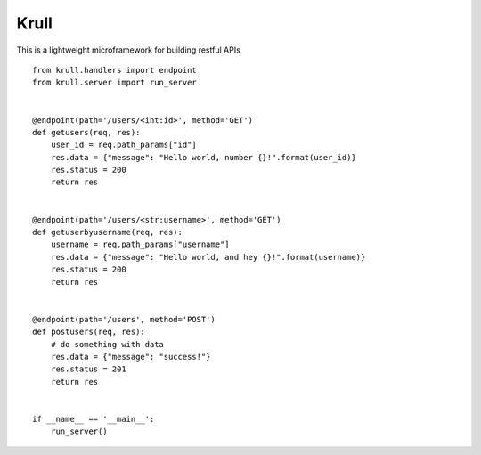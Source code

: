 Krull
=======================

This is a lightweight microframework for building restful APIs
::
    from krull.handlers import endpoint
    from krull.server import run_server


    @endpoint(path='/users/<int:id>', method='GET')
    def getusers(req, res):
        user_id = req.path_params["id"]
        res.data = {"message": "Hello world, number {}!".format(user_id)}
        res.status = 200
        return res


    @endpoint(path='/users/<str:username>', method='GET')
    def getuserbyusername(req, res):
        username = req.path_params["username"]
        res.data = {"message": "Hello world, and hey {}!".format(username)}
        res.status = 200
        return res


    @endpoint(path='/users', method='POST')
    def postusers(req, res):
        # do something with data
        res.data = {"message": "success!"}
        res.status = 201
        return res


    if __name__ == '__main__':
        run_server()
